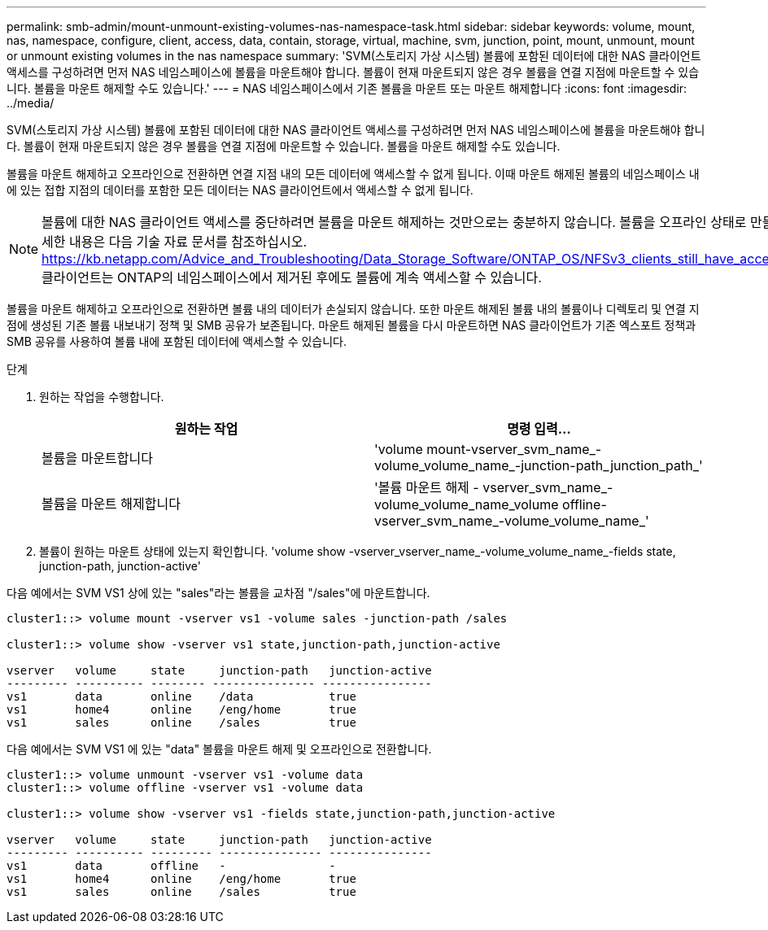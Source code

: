 ---
permalink: smb-admin/mount-unmount-existing-volumes-nas-namespace-task.html 
sidebar: sidebar 
keywords: volume, mount, nas, namespace, configure, client, access, data, contain, storage, virtual, machine, svm, junction, point, mount, unmount, mount or unmount existing volumes in the nas namespace 
summary: 'SVM(스토리지 가상 시스템) 볼륨에 포함된 데이터에 대한 NAS 클라이언트 액세스를 구성하려면 먼저 NAS 네임스페이스에 볼륨을 마운트해야 합니다. 볼륨이 현재 마운트되지 않은 경우 볼륨을 연결 지점에 마운트할 수 있습니다. 볼륨을 마운트 해제할 수도 있습니다.' 
---
= NAS 네임스페이스에서 기존 볼륨을 마운트 또는 마운트 해제합니다
:icons: font
:imagesdir: ../media/


[role="lead"]
SVM(스토리지 가상 시스템) 볼륨에 포함된 데이터에 대한 NAS 클라이언트 액세스를 구성하려면 먼저 NAS 네임스페이스에 볼륨을 마운트해야 합니다. 볼륨이 현재 마운트되지 않은 경우 볼륨을 연결 지점에 마운트할 수 있습니다. 볼륨을 마운트 해제할 수도 있습니다.

볼륨을 마운트 해제하고 오프라인으로 전환하면 연결 지점 내의 모든 데이터에 액세스할 수 없게 됩니다. 이때 마운트 해제된 볼륨의 네임스페이스 내에 있는 접합 지점의 데이터를 포함한 모든 데이터는 NAS 클라이언트에서 액세스할 수 없게 됩니다.

[NOTE]
====
볼륨에 대한 NAS 클라이언트 액세스를 중단하려면 볼륨을 마운트 해제하는 것만으로는 충분하지 않습니다. 볼륨을 오프라인 상태로 만들거나 다른 단계를 수행하여 클라이언트측 파일 핸들 캐시가 무효화되도록 해야 합니다. 자세한 내용은 다음 기술 자료 문서를 참조하십시오. https://kb.netapp.com/Advice_and_Troubleshooting/Data_Storage_Software/ONTAP_OS/NFSv3_clients_still_have_access_to_a_volume_after_being_removed_from_the_namespace_in_ONTAP[NFSv3 클라이언트는 ONTAP의 네임스페이스에서 제거된 후에도 볼륨에 계속 액세스할 수 있습니다.

====
볼륨을 마운트 해제하고 오프라인으로 전환하면 볼륨 내의 데이터가 손실되지 않습니다. 또한 마운트 해제된 볼륨 내의 볼륨이나 디렉토리 및 연결 지점에 생성된 기존 볼륨 내보내기 정책 및 SMB 공유가 보존됩니다. 마운트 해제된 볼륨을 다시 마운트하면 NAS 클라이언트가 기존 엑스포트 정책과 SMB 공유를 사용하여 볼륨 내에 포함된 데이터에 액세스할 수 있습니다.

.단계
. 원하는 작업을 수행합니다.
+
|===
| 원하는 작업 | 명령 입력... 


 a| 
볼륨을 마운트합니다
 a| 
'volume mount-vserver_svm_name_-volume_volume_name_-junction-path_junction_path_'



 a| 
볼륨을 마운트 해제합니다
 a| 
'볼륨 마운트 해제 - vserver_svm_name_-volume_volume_name_volume offline-vserver_svm_name_-volume_volume_name_'

|===
. 볼륨이 원하는 마운트 상태에 있는지 확인합니다. 'volume show -vserver_vserver_name_-volume_volume_name_-fields state, junction-path, junction-active'


다음 예에서는 SVM VS1 상에 있는 "sales"라는 볼륨을 교차점 "/sales"에 마운트합니다.

[listing]
----
cluster1::> volume mount -vserver vs1 -volume sales -junction-path /sales

cluster1::> volume show -vserver vs1 state,junction-path,junction-active

vserver   volume     state     junction-path   junction-active
--------- ---------- -------- --------------- ----------------
vs1       data       online    /data           true
vs1       home4      online    /eng/home       true
vs1       sales      online    /sales          true
----
다음 예에서는 SVM VS1 에 있는 "data" 볼륨을 마운트 해제 및 오프라인으로 전환합니다.

[listing]
----
cluster1::> volume unmount -vserver vs1 -volume data
cluster1::> volume offline -vserver vs1 -volume data

cluster1::> volume show -vserver vs1 -fields state,junction-path,junction-active

vserver   volume     state     junction-path   junction-active
--------- ---------- --------- --------------- ---------------
vs1       data       offline   -               -
vs1       home4      online    /eng/home       true
vs1       sales      online    /sales          true
----
